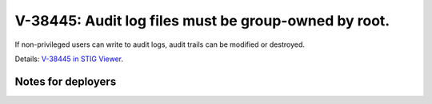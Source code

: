 V-38445: Audit log files must be group-owned by root.
-----------------------------------------------------

If non-privileged users can write to audit logs, audit trails can be modified
or destroyed.

Details: `V-38445 in STIG Viewer`_.

.. _V-38445 in STIG Viewer: https://www.stigviewer.com/stig/red_hat_enterprise_linux_6/2015-05-26/finding/V-38445

Notes for deployers
~~~~~~~~~~~~~~~~~~~
